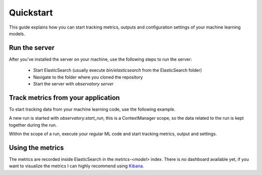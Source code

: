 Quickstart
==========
This guide explains how you can start tracking metrics, outputs
and configuration settings of your machine learning models.

Run the server
--------------
After you've installed the server on your machine, use the following steps
to run the server:

 * Start ElasticSearch (usually execute `bin/elasticsearch` from the ElasticSearch folder)
 * Navigate to the folder where you cloned the repository
 * Start the server with `observatory server`

Track metrics from your application
-----------------------------------
To start tracking data from your machine learning code, use the following example.

.. code-block:: python
    :linenos:

    import observatory

    with observatory.start_run('my_model', 1) as run:
        # TODO: Execute your training process.

        # Record metrics like accuracy, precision, r-square, losses, etc.
        run.record_metric('accuracy', 0.97)

        # Record outputs and give them a name for use later when you want
        # to server the model in a docker container.
        run.record_output('output/model.pkl','model.pkl')

        # Record settings so you can keep track of hyperparameters
        # or other things that you use to configure your model.
        run.record_settings(hidden_layers=2, learning_rate=0.01)

A new run is started with `observatory.start_run`, this is a ContextManager scope,
so the data related to the run is kept together during the run.

Within the scope of a run, execute your regular ML code and start tracking metrics,
output and settings.

Using the metrics
-----------------
The metrics are recorded inside ElasticSearch in the `metrics-<model>` index.
There is no dashboard available yet, if you want to visualize the metrics I can
highly recommend using `Kibana <https://elastic.co/products/kibana>`_.
